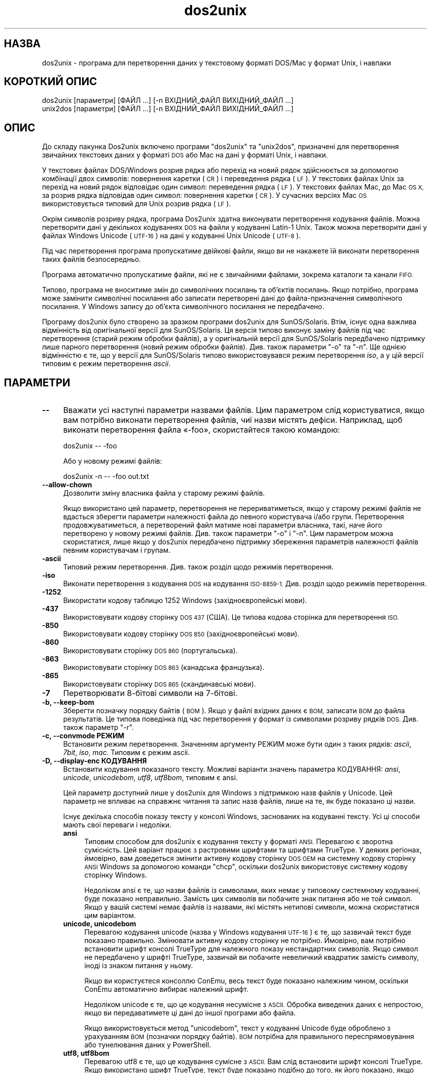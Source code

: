 .\" Automatically generated by Pod::Man 4.14 (Pod::Simple 3.43)
.\"
.\" Standard preamble:
.\" ========================================================================
.de Sp \" Vertical space (when we can't use .PP)
.if t .sp .5v
.if n .sp
..
.de Vb \" Begin verbatim text
.ft CW
.nf
.ne \\$1
..
.de Ve \" End verbatim text
.ft R
.fi
..
.\" Set up some character translations and predefined strings.  \*(-- will
.\" give an unbreakable dash, \*(PI will give pi, \*(L" will give a left
.\" double quote, and \*(R" will give a right double quote.  \*(C+ will
.\" give a nicer C++.  Capital omega is used to do unbreakable dashes and
.\" therefore won't be available.  \*(C` and \*(C' expand to `' in nroff,
.\" nothing in troff, for use with C<>.
.tr \(*W-
.ds C+ C\v'-.1v'\h'-1p'\s-2+\h'-1p'+\s0\v'.1v'\h'-1p'
.ie n \{\
.    ds -- \(*W-
.    ds PI pi
.    if (\n(.H=4u)&(1m=24u) .ds -- \(*W\h'-12u'\(*W\h'-12u'-\" diablo 10 pitch
.    if (\n(.H=4u)&(1m=20u) .ds -- \(*W\h'-12u'\(*W\h'-8u'-\"  diablo 12 pitch
.    ds L" ""
.    ds R" ""
.    ds C` ""
.    ds C' ""
'br\}
.el\{\
.    ds -- \|\(em\|
.    ds PI \(*p
.    ds L" ``
.    ds R" ''
.    ds C`
.    ds C'
'br\}
.\"
.\" Escape single quotes in literal strings from groff's Unicode transform.
.ie \n(.g .ds Aq \(aq
.el       .ds Aq '
.\"
.\" If the F register is >0, we'll generate index entries on stderr for
.\" titles (.TH), headers (.SH), subsections (.SS), items (.Ip), and index
.\" entries marked with X<> in POD.  Of course, you'll have to process the
.\" output yourself in some meaningful fashion.
.\"
.\" Avoid warning from groff about undefined register 'F'.
.de IX
..
.nr rF 0
.if \n(.g .if rF .nr rF 1
.if (\n(rF:(\n(.g==0)) \{\
.    if \nF \{\
.        de IX
.        tm Index:\\$1\t\\n%\t"\\$2"
..
.        if !\nF==2 \{\
.            nr % 0
.            nr F 2
.        \}
.    \}
.\}
.rr rF
.\" ========================================================================
.\"
.IX Title "dos2unix 1"
.TH dos2unix 1 "2024-01-22" "dos2unix" "2024-01-22"
.\" For nroff, turn off justification.  Always turn off hyphenation; it makes
.\" way too many mistakes in technical documents.
.if n .ad l
.nh
.SH "НАЗВА"
.IX Header "НАЗВА"
dos2unix \- програма для перетворення даних у текстовому форматі DOS/Mac у формат Unix, і навпаки
.SH "КОРОТКИЙ ОПИС"
.IX Header "КОРОТКИЙ ОПИС"
.Vb 2
\&    dos2unix [параметри] [ФАЙЛ ...] [\-n ВХІДНИЙ_ФАЙЛ ВИХІДНИЙ_ФАЙЛ ...]
\&    unix2dos [параметри] [ФАЙЛ ...] [\-n ВХІДНИЙ_ФАЙЛ ВИХІДНИЙ_ФАЙЛ ...]
.Ve
.SH "ОПИС"
.IX Header "ОПИС"
До складу пакунка Dos2unix включено програми \f(CW\*(C`dos2unix\*(C'\fR та \f(CW\*(C`unix2dos\*(C'\fR, призначені для перетворення звичайних текстових даних у форматі \s-1DOS\s0 або Mac на дані у форматі Unix, і навпаки.
.PP
У текстових файлах DOS/Windows розрив рядка або перехід на новий рядок здійснюється за допомогою комбінації двох символів: повернення каретки (\s-1CR\s0) і переведення рядка (\s-1LF\s0). У текстових файлах Unix за перехід на новий рядок відповідає один символ: переведення рядка (\s-1LF\s0). У текстових файлах Mac, до Mac \s-1OS X,\s0 за розрив рядка відповідав один символ: повернення каретки (\s-1CR\s0). У сучасних версіях Mac \s-1OS\s0 використовується типовий для Unix розрив рядка (\s-1LF\s0).
.PP
Окрім символів розриву рядка, програма Dos2unix здатна виконувати перетворення кодування файлів. Можна перетворити дані у декількох кодуваннях \s-1DOS\s0 на файли у кодуванні Latin\-1 Unix. Також можна перетворити дані у файлах Windows Unicode (\s-1UTF\-16\s0) на дані у кодуванні Unix Unicode (\s-1UTF\-8\s0).
.PP
Під час перетворення програма пропускатиме двійкові файли, якщо ви не накажете їй виконати перетворення таких файлів безпосередньо.
.PP
Програма автоматично пропускатиме файли, які не є звичайними файлами, зокрема каталоги та канали \s-1FIFO.\s0
.PP
Типово, програма не вноситиме змін до символічних посилань та об’єктів посилань. Якщо потрібно, програма може замінити символічні посилання або записати перетворені дані до файла\-призначення символічного посилання. У Windows запису до об’єкта символічного посилання не передбачено.
.PP
Програму dos2unix було створено за зразком програми dos2unix для SunOS/Solaris. Втім, існує одна важлива відмінність від оригінальної версії для SunOS/Solaris. Ця версія типово виконує заміну файлів під час перетворення (старий режим обробки файлів), а у оригінальній версії для SunOS/Solaris передбачено підтримку лише парного перетворення (новий режим обробки файлів). Див. також параметри \f(CW\*(C`\-o\*(C'\fR та \f(CW\*(C`\-n\*(C'\fR. Ще однією відмінністю є те, що у версії для SunOS/Solaris типово використовувався режим перетворення \fIiso\fR, а у цій версії типовим є режим перетворення \fIascii\fR.
.SH "ПАРАМЕТРИ"
.IX Header "ПАРАМЕТРИ"
.IP "\fB\-\-\fR" 4
.IX Item "--"
Вважати усі наступні параметри назвами файлів. Цим параметром слід користуватися, якщо вам потрібно виконати перетворення файлів, чиї назви містять дефіси. Наприклад, щоб виконати перетворення файла «\-foo», скористайтеся такою командою:
.Sp
.Vb 1
\&    dos2unix \-\- \-foo
.Ve
.Sp
Або у новому режимі файлів:
.Sp
.Vb 1
\&    dos2unix \-n \-\- \-foo out.txt
.Ve
.IP "\fB\-\-allow\-chown\fR" 4
.IX Item "--allow-chown"
Дозволити зміну власника файла у старому режимі файлів.
.Sp
Якщо використано цей параметр, перетворення не перериватиметься, якщо у старому режимі файлів не вдасться зберегти параметри належності файла до певного користувача і/або групи. Перетворення продовжуватиметься, а перетворений файл матиме нові параметри власника, такі, наче його перетворено у новому режимі файлів. Див. також параметри \f(CW\*(C`\-o\*(C'\fR і \f(CW\*(C`\-n\*(C'\fR. Цим параметром можна скористатися, лише якщо у dos2unix передбачено підтримку збереження параметрів належності файлів певним користувачам і групам.
.IP "\fB\-ascii\fR" 4
.IX Item "-ascii"
Типовий режим перетворення. Див. також розділ щодо режимів перетворення.
.IP "\fB\-iso\fR" 4
.IX Item "-iso"
Виконати перетворення з кодування \s-1DOS\s0 на кодування \s-1ISO\-8859\-1.\s0 Див. розділ щодо режимів перетворення.
.IP "\fB\-1252\fR" 4
.IX Item "-1252"
Використати кодову таблицю 1252 Windows (західноєвропейські мови).
.IP "\fB\-437\fR" 4
.IX Item "-437"
Використовувати кодову сторінку \s-1DOS 437\s0 (США). Це типова кодова сторінка для перетворення \s-1ISO.\s0
.IP "\fB\-850\fR" 4
.IX Item "-850"
Використовувати кодову сторінку \s-1DOS 850\s0 (західноєвропейські мови).
.IP "\fB\-860\fR" 4
.IX Item "-860"
Використовувати сторінку \s-1DOS 860\s0 (португальська).
.IP "\fB\-863\fR" 4
.IX Item "-863"
Використовувати сторінку \s-1DOS 863\s0 (канадська французька).
.IP "\fB\-865\fR" 4
.IX Item "-865"
Використовувати сторінку \s-1DOS 865\s0 (скандинавські мови).
.IP "\fB\-7\fR" 4
.IX Item "-7"
Перетворювати 8\-бітові символи на 7\-бітові.
.IP "\fB\-b, \-\-keep\-bom\fR" 4
.IX Item "-b, --keep-bom"
Зберегти позначку порядку байтів (\s-1BOM\s0). Якщо у файлі вхідних даних є \s-1BOM,\s0 записати \s-1BOM\s0 до файла результатів. Це типова поведінка під час перетворення у формат із символами розриву рядків \s-1DOS.\s0 Див. також параметр \f(CW\*(C`\-r\*(C'\fR.
.IP "\fB\-c, \-\-convmode РЕЖИМ\fR" 4
.IX Item "-c, --convmode РЕЖИМ"
Встановити режим перетворення. Значенням аргументу РЕЖИМ може бути один з таких рядків: \fIascii\fR, \fI7bit\fR, \fIiso\fR, \fImac\fR. Типовим є режим ascii.
.IP "\fB\-D, \-\-display\-enc КОДУВАННЯ\fR" 4
.IX Item "-D, --display-enc КОДУВАННЯ"
Встановити кодування показаного тексту. Можливі варіанти значень параметра КОДУВАННЯ: \fIansi\fR, \fIunicode\fR, \fIunicodebom\fR, \fIutf8\fR, \fIutf8bom\fR, типовим є ansi.
.Sp
Цей параметр доступний лише у dos2unix для Windows з підтримкою назв файлів у Unicode. Цей параметр не впливає на справжнє читання та запис назв файлів, лише на те, як буде показано ці назви.
.Sp
Існує декілька способів показу тексту у консолі Windows, заснованих на кодуванні тексту. Усі ці способи мають свої переваги і недоліки.
.RS 4
.IP "\fBansi\fR" 4
.IX Item "ansi"
Типовим способом для dos2unix є кодування тексту у форматі \s-1ANSI.\s0 Перевагою є зворотна сумісність. Цей варіант працює з растровими шрифтами та шрифтами TrueType. У деяких регіонах, ймовірно, вам доведеться змінити активну кодову сторінку \s-1DOS OEM\s0 на системну кодову сторінку \s-1ANSI\s0 Windows за допомогою команди \f(CW\*(C`chcp\*(C'\fR, оскільки dos2unix використовує системну кодову сторінку Windows.
.Sp
Недоліком ansi є те, що назви файлів із символами, яких немає у типовому системному кодуванні, буде показано неправильно. Замість цих символів ви побачите знак питання або не той символ. Якщо у вашій системі немає файлів із назвами, які містять нетипові символи, можна скористатися цим варіантом.
.IP "\fBunicode, unicodebom\fR" 4
.IX Item "unicode, unicodebom"
Перевагою кодування unicode (назва у Windows кодування \s-1UTF\-16\s0) є те, що зазвичай текст буде показано правильно. Змінювати активну кодову сторінку не потрібно. Ймовірно, вам потрібно встановити шрифт консолі TrueType для належного показу нестандартних символів. Якщо символ не передбачено у шрифті TrueType, зазвичай ви побачите невеличкий квадратик замість символу, іноді із знаком питання у ньому.
.Sp
Якщо ви користуєтеся консоллю ConEmu, весь текст буде показано належним чином, оскільки ConEmu автоматично вибирає належний шрифт.
.Sp
Недоліком unicode є те, що це кодування несумісне з \s-1ASCII.\s0 Обробка виведених даних є непростою, якщо ви передаватимете ці дані до іншої програми або файла.
.Sp
Якщо використовується метод \f(CW\*(C`unicodebom\*(C'\fR, текст у кодуванні Unicode буде оброблено з урахуванням \s-1BOM\s0 (позначки порядку байтів). \s-1BOM\s0 потрібна для правильного переспрямовування або тунелювання даних у PowerShell.
.IP "\fButf8, utf8bom\fR" 4
.IX Item "utf8, utf8bom"
Перевагою utf8 є те, що це кодування сумісне з \s-1ASCII.\s0 Вам слід встановити шрифт консолі TrueType. Якщо використано шрифт TrueType, текст буде показано подібно до того, як його показано, якщо визначено кодування \f(CW\*(C`unicode\*(C'\fR.
.Sp
Недоліком є те, що якщо ви скористаєтеся типовим растровим шрифтом, усі символи поза \s-1ASCII\s0 буде показано неправильно. Не лише назви файлів у unicode, а й перекладені повідомлення стануть непридатними до читання. У Windows, налаштованому на роботі у східно\-азійському регіоні, ви можете помітити значне блимання під час показу повідомлень.
.Sp
У консолі ConEmu добре працює спосіб кодування utf8.
.Sp
Якщо використовується метод \f(CW\*(C`utf8bom\*(C'\fR, текст у кодуванні \s-1UTF\-8\s0 буде оброблено з урахуванням \s-1BOM\s0 (позначки порядку байтів). \s-1BOM\s0 потрібна для правильного переспрямовування або тунелювання даних у PowerShell.
.RE
.RS 4
.Sp
Типове кодування можна змінити за допомогою змінної середовища \s-1DOS2UNIX_DISPLAY_ENC\s0 встановленням для неї значення \f(CW\*(C`unicode\*(C'\fR, \f(CW\*(C`unicodebom\*(C'\fR, \f(CW\*(C`utf8\*(C'\fR або \f(CW\*(C`utf8bom\*(C'\fR.
.RE
.IP "\fB\-e, \-\-add\-eol\fR" 4
.IX Item "-e, --add-eol"
Додати розрив рядка до останнього рядка, якщо його там немає. Працює для будь\-яких перетворень.
.Sp
У файлі, який перетворено з формату \s-1DOS\s0 до формату Unix може не вистачати розриву рядка в останньому рядку. Існують текстові редактори, які записують текстові файли без розриву рядка в останньому рядку. Деякі програми Unix мають проблеми з обробкою таких файлів, оскільки за стандартом \s-1POSIX\s0 кожен рядок текстового файла має завершуватися символом розриву рядка. Наприклад, об'єднання файлів може дати не зовсім очікуваний результат.
.IP "\fB\-f, \-\-force\fR" 4
.IX Item "-f, --force"
Примусове перетворення двійкових файлів.
.IP "\fB\-gb, \-\-gb18030\fR" 4
.IX Item "-gb, --gb18030"
У Windows файли в \s-1UTF\-16\s0 типово перетворюються на файли в \s-1UTF\-8,\s0 незалежно від встановленої локалі. За допомогою цього параметра ви можете наказати програмі перетворювати файли в \s-1UTF\-16\s0 на файли у \s-1GB18030.\s0 Цим параметром можна скористатися лише у Windows. Див. також розділ, присвячений \s-1GB18030.\s0
.IP "\fB\-h, \-\-help\fR" 4
.IX Item "-h, --help"
Показати довідкові дані і завершити роботу.
.IP "\fB\-i[ПРАПОРЦІ], \-\-info[=ПРАПОРЦІ] ФАЙЛ ...\fR" 4
.IX Item "-i[ПРАПОРЦІ], --info[=ПРАПОРЦІ] ФАЙЛ ..."
Вивести дані щодо файла. Не виконувати перетворення.
.Sp
Буде виведено такі дані, у вказаному порядку: кількість розривів рядків у форматі \s-1DOS,\s0 кількість розривів рядків у форматі Unix, кількість розривів рядків у форматі Mac, позначка порядку байтів, текстовим чи бінарним є файл та назву файла.
.Sp
Приклад результатів:
.Sp
.Vb 8
\&     6       0       0  no_bom    text    dos.txt
\&     0       6       0  no_bom    text    unix.txt
\&     0       0       6  no_bom    text    mac.txt
\&     6       6       6  no_bom    text    mixed.txt
\&    50       0       0  UTF\-16LE  text    utf16le.txt
\&     0      50       0  no_bom    text    utf8unix.txt
\&    50       0       0  UTF\-8     text    utf8dos.txt
\&     2     418     219  no_bom    binary  dos2unix.exe
.Ve
.Sp
Зауважте, що іноді бінарні файли помилково розпізнаються як текстові. Див. також параметр \f(CW\*(C`\-s\*(C'\fR.
.Sp
Якщо використано додатковий параметр \f(CW\*(C`\-e\*(C'\fR або \f(CW\*(C`\-\-add\-eol\*(C'\fR, буде також виведено дані щодо типу розриву рядків для останнього рядка або \f(CW\*(C`noeol\*(C'\fR, якщо такого немає.
.Sp
Приклад результатів:
.Sp
.Vb 4
\&     6       0       0  no_bom    text   dos     dos.txt
\&     0       6       0  no_bom    text   unix    unix.txt
\&     0       0       6  no_bom    text   mac     mac.txt
\&     1       0       0  no_bom    text   noeol   noeol_dos.txt
.Ve
.Sp
Крім того, можна вказати додаткові прапорці для внесення змін у виведені дані. Можна використовувати один або декілька таких прапорців.
.RS 4
.IP "\fB0\fR" 4
.IX Item "0"
Виводити рядки даних щодо файла із завершенням на нульовий символ, а не символ розриву рядка. Це уможливлює правильну інтерпретацію назв файлів, що містять пробіли або символи лапок, якщо використано прапорець «c». Скористайтеся цим прапорцем у поєднанні із параметром \f(CW\*(C`\-0\*(C'\fR або \f(CW\*(C`\-\-null\*(C'\fR \fBxargs\fR\|(1).
.IP "\fBd\fR" 4
.IX Item "d"
Вивести кількість символів розривів рядка \s-1DOS.\s0
.IP "\fBu\fR" 4
.IX Item "u"
Вивести кількість символів розривів рядка Unix.
.IP "\fBm\fR" 4
.IX Item "m"
Вивести кількість символів розривів рядка Mac.
.IP "\fBb\fR" 4
.IX Item "b"
Вивести позначку порядку байтів.
.IP "\fBt\fR" 4
.IX Item "t"
Вивести дані щодо того, є файл текстовим чи бінарним.
.IP "\fBe\fR" 4
.IX Item "e"
Вивести тип розриву рядка в останньому рядку або \f(CW\*(C`noeol\*(C'\fR, якщо останній рядок не містить розриву рядка.
.IP "\fBc\fR" 4
.IX Item "c"
Вивести дані лише тих файлів, які було б перетворено.
.Sp
Із прапорцем \f(CW\*(C`c\*(C'\fR dos2unix виведе лише назви файлів, у яких містяться розриви рядків \s-1DOS.\s0 unix2dos виведе лише назви файлів, у яких містяться розриви рядків Unix.
.Sp
Якщо використано додатковий параметр \f(CW\*(C`\-e\*(C'\fR або \f(CW\*(C`\-\-add\-eol\*(C'\fR, буде також виведено список файлів, які не містять символу розриву рядка в останньому рядку.
.IP "\fBh\fR" 4
.IX Item "h"
Вивести заголовок.
.IP "\fBp\fR" 4
.IX Item "p"
Показувати назви файлів без шляхів.
.RE
.RS 4
.Sp
Приклади:
.Sp
Вивести дані щодо усіх файлів *.txt:
.Sp
.Vb 1
\&    dos2unix \-i *.txt
.Ve
.Sp
Вивести кількість розривів рядків у форматі \s-1DOS\s0 і розривів рядків у форматі Unix:
.Sp
.Vb 1
\&    dos2unix \-idu *.txt
.Ve
.Sp
Вивести лише позначку порядку байтів:
.Sp
.Vb 1
\&    dos2unix \-\-info=b *.txt
.Ve
.Sp
Вивести список файлів, у яких є символи розриву рядків \s-1DOS:\s0
.Sp
.Vb 1
\&    dos2unix \-ic *.txt
.Ve
.Sp
Вивести список файлів, у яких використано символи розриву рядків Unix:
.Sp
.Vb 1
\&    unix2dos \-ic *.txt
.Ve
.Sp
Вивести список файлів, у яких є символи розриву рядків \s-1DOS\s0 або якы не містять символу розриву рядка в останньому рядку:
.Sp
.Vb 1
\&    dos2unix \-e \-ic *.txt
.Ve
.Sp
Перетворити лише файли із розривами рядків \s-1DOS\s0 і не чіпати інших файлів:
.Sp
.Vb 1
\&    dos2unix \-ic0 *.txt | xargs \-0 dos2unix
.Ve
.Sp
Знайти текстові файли і розривами рядків \s-1DOS:\s0
.Sp
.Vb 1
\&    find \-name \*(Aq*.txt\*(Aq \-print0 | xargs \-0 dos2unix \-ic
.Ve
.RE
.IP "\fB\-k, \-\-keepdate\fR" 4
.IX Item "-k, --keepdate"
Зберегти часову позначку файла вхідних даних у файлі результатів перетворення.
.IP "\fB\-L, \-\-license\fR" 4
.IX Item "-L, --license"
Вивести умови ліцензування програми.
.IP "\fB\-l, \-\-newline\fR" 4
.IX Item "-l, --newline"
Вставити додатковий символ розриву рядка.
.Sp
\&\fBdos2unix\fR: перетворення на два символи розриву рядків Unix відбуватиметься лише для комбінацій розриву рядків \s-1DOS.\s0 У режимі Mac виконуватиметься перетворення на два розриви рядків Unix лише символів розриву рядків Mac.
.Sp
\&\fBunix2dos\fR: перетворення на дві комбінації розриву рядків \s-1DOS\s0 відбуватиметься лише для символів розриву рядків \s-1DOS.\s0 У режимі Mac виконуватиметься перетворення на два розриви рядків Mac лише символів розриву рядків Unix.
.IP "\fB\-m, \-\-add\-bom\fR" 4
.IX Item "-m, --add-bom"
Записати до файла результатів позначку порядку байтів (\s-1BOM\s0). Типово буде записано позначку порядку байтів \s-1UTF\-8.\s0
.Sp
Якщо дані початкового файла закодовано у \s-1UTF\-16\s0 і використано параметр \f(CW\*(C`\-u\*(C'\fR, буде дописано позначку порядку байтів \s-1UTF\-16.\s0
.Sp
Не використовуйте цей параметр для кодувань результатів, відмінних від \s-1UTF\-8, UTF\-16\s0 або \s-1GB18030.\s0 Див. також розділ щодо \s-1UNICODE.\s0
.IP "\fB\-n, \-\-newfile ВХІДНИЙ_ФАЙЛ ВИХІДНИЙ_ФАЙЛ ...\fR" 4
.IX Item "-n, --newfile ВХІДНИЙ_ФАЙЛ ВИХІДНИЙ_ФАЙЛ ..."
Новий режим обробки файлів. Перетворити дані з файла ВХІДНИЙ_ФАЙЛ і записати результати до файла ВИХІДНИЙ_ФАЙЛ. Назви файлів слід вказувати парами, \fIне слід\fR використовувати шаблони заміни, інакше вміст файлів \fIбуде втрачено\fR.
.Sp
Власником перетвореного файла буде призначено користувача, яким було розпочато перетворення у режимі нового файла (парному режимі). Права доступу на читання або запис нового файла буде визначено на основі прав доступу до початкового файла мінус \fBumask\fR\|(1) для користувача, яким було розпочато перетворення.
.IP "\fB\-\-no\-allow\-chown\fR" 4
.IX Item "--no-allow-chown"
Не дозволяти зміну власника файла у старому режимі файлів (типова поведінка).
.Sp
Переривати перетворення, якщо у старому режимі файлів не вдасться зберегти параметри належності файла до певного користувача і/або групи. Див. також параметри \f(CW\*(C`\-o\*(C'\fR і \f(CW\*(C`\-n\*(C'\fR. Цим параметром можна скористатися, лише якщо у dos2unix передбачено підтримку збереження параметрів належності файлів певним користувачам і групам.
.IP "\fB\-\-no\-add\-eol\fR" 4
.IX Item "--no-add-eol"
Не додавати розрив рядка до останнього рядка, якщо його там немає.
.IP "\fB\-O, \-\-to\-stdout\fR" 4
.IX Item "-O, --to-stdout"
Записати дані до стандартного виведення, подібного до фільтра Unix. Скористайтеся параметром \f(CW\*(C`\-o\*(C'\fR, щоб повернутися до старого режиму файла (на місці).
.Sp
У поєднанні із параметром \f(CW\*(C`\-e\*(C'\fR файли можна належним чином розрізати. Усередині об'єднаного файла не буде об'єднання останнього і першого рядків і позначок порядку байтів Unicode. Приклад:
.Sp
.Vb 1
\&    dos2unix \-e \-O файл1.txt файл2.txt > результат.txt
.Ve
.IP "\fB\-o, \-\-oldfile ФАЙЛ ...\fR" 4
.IX Item "-o, --oldfile ФАЙЛ ..."
Застарілий режим обробки. Виконати перетворення файла ФАЙЛ і перезаписати його вміст. Типово, програма працює у цьому режимі. Можна використовувати шаблони заміни.
.Sp
У застарілому режимі (режимі заміщення) перетворений файл належатиме тому самому власнику і групі і матиме ті самі права доступу на читання або запис, що і початковий файл. Крім того, якщо перетворення файла виконується іншим користувачем, який має права доступу на запис до файла (наприклад користувачем root), перетворення буде перервано, якщо зберегти початкові значення не вдасться. Зміна власника може означати неможливість читання файла для його початкового власника. Зміна групи може призвести до проблем із безпекою, оскільки файл може стати доступним для читання користувачам, які не повинні мати такі права доступу. Можливість збереження прав власності та прав доступу до файла передбачено лише у Unix.
.Sp
Щоб перевірити, чи передбачено у dos2unix підтримку збереження параметрів власника і групи файлів, віддайте команду \f(CW\*(C`dos2unix \-V\*(C'\fR.
.Sp
Перетворення завжди виконується з використанням тимчасового файла. Якщо під час перетворення станеться помилка, тимчасовий файл буде вилучено, а початковий файл залишиться незмінним. Якщо перетворення буде виконано успішно, початковий файл буде замінено на тимчасовий файл. Може так статися, що у вас будуть права на перезапис початкового файла, але не буде прав для встановлення тих самих параметрів власника для тимчасового файла, який замінить собою початковий файл. Це означає, що ви не зможете зберегти параметри належності файла певному користувачу і/або групі. У цьому випадку ви можете скористатися параметром \f(CW\*(C`\-\-allow\-chown\*(C'\fR, щоб програма могла продовжити обробку даних:
.Sp
.Vb 1
\&    dos2unix \-\-allow\-chown якийсь.txt
.Ve
.Sp
Іншим варіантом дій є використання нового режиму файлів:
.Sp
.Vb 1
\&    dos2unix \-n якийсь.txt якийсь.txt
.Ve
.Sp
Перевагою використання параметра \f(CW\*(C`\-\-allow\-chown\*(C'\fR є те, що ви можете користуватися символами\-замінниками, а параметри власників буде збережено, якщо можливо.
.IP "\fB\-q, \-\-quiet\fR" 4
.IX Item "-q, --quiet"
Режим без виведення повідомлень. Програма не виводитиме жодних попереджень або повідомлень про помилки. Повернутим значенням завжди буде нуль, якщо вказано правильні параметри командного рядка.
.IP "\fB\-r, \-\-remove\-bom\fR" 4
.IX Item "-r, --remove-bom"
Вилучити позначку порядку байтів (\s-1BOM\s0). Не записувати \s-1BOM\s0 до файла результатів. Це типова поведінка під час перетворення файлів з форматом розриву рядків Unix. Див. також параметр \f(CW\*(C`\-b\*(C'\fR.
.IP "\fB\-s, \-\-safe\fR" 4
.IX Item "-s, --safe"
Пропускати двійкові файли (типово).
.Sp
Пропускання бінарних файлів реалізовано для того, щоб уникнути випадкових помилок. Майте на увазі, що визначення бінарних файлів не є 100% точним. Програма просто шукає у файлах бінарні символи, які типово не трапляються у текстових файлах. Може так статися, що у бінарному файлі містяться лише звичайні текстові символи. Такий бінарний файл буде помилково сприйнято програмою як текстовий.
.IP "\fB\-u, \-\-keep\-utf16\fR" 4
.IX Item "-u, --keep-utf16"
Зберегти початкове кодування \s-1UTF\-16.\s0 Файл результатів буде записано у тому самому кодуванні \s-1UTF\-16,\s0 із прямим або зворотним порядком байтів, що і початковий файл. Таким чином можна запобігти перетворенню даних у кодування \s-1UTF\-8.\s0 До файла буде записано відповідну позначку порядку байтів \s-1UTF\-16.\s0 Вимкнути цей параметр можна за допомогою параметра \f(CW\*(C`\-ascii\*(C'\fR.
.IP "\fB\-ul, \-\-assume\-utf16le\fR" 4
.IX Item "-ul, --assume-utf16le"
Припускати, що кодуванням вхідних файлів є \s-1UTF\-16LE.\s0
.Sp
Якщо у початковому файлі є позначка порядку байтів (\s-1BOM\s0), її буде використано у файлі\-результаті, незалежно від використання цього параметра.
.Sp
Якщо вами було зроблено помилкове припущення щодо формату файла (файл вхідних даних насправді не є файлом у форматі \s-1UTF\-16LE\s0), і дані вдасться успішно перетворити, ви отримаєте файл у кодуванні \s-1UTF\-8\s0 з помилковим вмістом. Скасувати таке помилкове перетворення можна за допомогою зворотного перетворення \fBiconv\fR\|(1) з даних у форматі \s-1UTF\-8\s0 на дані у форматі \s-1UTF\-16LE.\s0 Таким чином ви повернетеся до початкового кодування даних у файлі.
.Sp
Припущення щодо форматування \s-1UTF\-16LE\s0 працює як визначення \fIрежиму перетворення\fR. Перемиканням на типовий режим \fIascii\fR можна вимкнути припущення щодо форматування \s-1UTF\-16LE.\s0
.IP "\fB\-ub, \-\-assume\-utf16be\fR" 4
.IX Item "-ub, --assume-utf16be"
Припускати, що вхідним форматом є \s-1UTF\-16BE.\s0
.Sp
Цей параметр працює у спосіб, тотожний до параметра \f(CW\*(C`\-ul\*(C'\fR.
.IP "\fB\-v, \-\-verbose\fR" 4
.IX Item "-v, --verbose"
Виводити докладні повідомлення. Буде показано додаткові дані щодо позначок порядку байтів та кількості перетворених символів розриву рядків.
.IP "\fB\-F, \-\-follow\-symlink\fR" 4
.IX Item "-F, --follow-symlink"
Переходити за символічними посиланням і перетворювати файли, на які вони вказують.
.IP "\fB\-R, \-\-replace\-symlink\fR" 4
.IX Item "-R, --replace-symlink"
Замінити символічні посилання перетвореними файлами (початкові файли, на які вони вказують, змінено не буде).
.IP "\fB\-S, \-\-skip\-symlink\fR" 4
.IX Item "-S, --skip-symlink"
Не змінювати символічні посилання та файли, на які вони посилаються (типово).
.IP "\fB\-V, \-\-version\fR" 4
.IX Item "-V, --version"
Вивести дані щодо версії і завершити роботу.
.SH "РЕЖИМ MAC"
.IX Header "РЕЖИМ MAC"
Типово, розриви рядків \s-1DOS\s0 перетворюються на розриви рядків Unix, і навпаки. Розриви рядків Mac перетворенню не підлягають.
.PP
У режимі Mac розриви рядків Mac перетворюються на розриви рядків Unix, і навпаки. Розриви рядків \s-1DOS\s0 перетворенню не підлягають.
.PP
Щоб запустити програму у режимі перетворення Mac, скористайтеся параметром командного рядка \f(CW\*(C`\-c mac\*(C'\fR або програмами \f(CW\*(C`mac2unix\*(C'\fR та \f(CW\*(C`unix2mac\*(C'\fR.
.SH "РЕЖИМИ ПЕРЕТВОРЕННЯ"
.IX Header "РЕЖИМИ ПЕРЕТВОРЕННЯ"
.IP "\fBascii\fR" 4
.IX Item "ascii"
Це типовий режим перетворення. Цей режим призначено для перетворення файлів у кодуванні \s-1ASCII\s0 або сумісному з \s-1ASCII\s0 кодуванні, зокрема \s-1UTF\-8.\s0 Вмикання режиму \fBascii\fR вимикає режим \fB7bit\fR і \fBiso\fR.
.Sp
Якщо у dos2unix передбачено підтримку \s-1UTF\-16,\s0 файли у кодуванні \s-1UTF\-16\s0 буде перетворено до поточного кодування символів локалі у системах \s-1POSIX\s0 та до \s-1UTF\-8\s0 у Windows. Вмикання режиму \fBascii\fR вимикає параметр збереження кодування \s-1UTF\-16\s0 (\f(CW\*(C`\-u\*(C'\fR) і параметр, які надають змогу припускати, що вхідні дані закодовано в \s-1UTF\-16\s0 (\f(CW\*(C`\-ul\*(C'\fR і \f(CW\*(C`\-ub\*(C'\fR). Щоб визначити, чи передбачено у dos2unix підтримку \s-1UTF\-16,\s0 введіть команду \f(CW\*(C`dos2unix \-V\*(C'\fR. Див. також розділ \s-1UNICODE.\s0
.IP "\fB7bit\fR" 4
.IX Item "7bit"
У цьому режимі усі 8\-бітові символи, які не є частиною \s-1ASCII,\s0 (з номерами від 128 до 255) буде перетворено на відповідні 7\-бітові символи.
.IP "\fBiso\fR" 4
.IX Item "iso"
Перетворення символів буде виконано з кодування (кодової сторінки) \s-1DOS\s0 до кодування \s-1ISO\-8859\-1\s0 (Latin\-1) у Unix. Символи \s-1DOS,\s0 які не мають еквівалентів у \s-1ISO\-8859\-1\s0 і перетворення яких неможливе, буде перетворено на символ крапки. Те саме стосується символів \s-1ISO\-8859\-1,\s0 які не мають еквівалентів у \s-1DOS.\s0
.Sp
Якщо буде використано лише параметр \f(CW\*(C`\-iso\*(C'\fR, програма dos2unix спробує визначити активне кодування. Якщо це виявиться неможливим, dos2unix використає типове кодування \s-1CP437,\s0 яке здебільшого використовується у США. Щоб примусово визначити кодування, скористайтеся параметром \f(CW\*(C`\-437\*(C'\fR (США), \f(CW\*(C`\-850\*(C'\fR (західноєвропейські мови), \f(CW\*(C`\-860\*(C'\fR (португальська), \f(CW\*(C`\-863\*(C'\fR (канадська французька) або \f(CW\*(C`\-865\*(C'\fR (скандинавські мови). Використати кодування Windows \s-1CP1252\s0 (західноєвропейські мови) можна за допомогою параметра \f(CW\*(C`\-1252\*(C'\fR. Для інших кодувань використовуйте поєднання dos2unix з \fBiconv\fR\|(1). Програма iconv здатна виконувати перетворення даних у доволі широкому спектрі кодувань символів.
.Sp
Ніколи не користуйтеся перетворенням \s-1ISO\s0 для текстових файлів у форматі Unicode. Використання подібного перетворення призведе до ушкодження вмісту файлів у кодуванні \s-1UTF\-8.\s0
.Sp
Декілька прикладів:
.Sp
Перетворити дані у типовому кодуванні \s-1DOS\s0 на дані у кодуванні Latin\-1 Unix:
.Sp
.Vb 1
\&    dos2unix \-iso \-n in.txt out.txt
.Ve
.Sp
Перетворити дані у кодуванні \s-1DOS CP850\s0 на дані у кодуванні Latin\-1 Unix:
.Sp
.Vb 1
\&    dos2unix \-850 \-n in.txt out.txt
.Ve
.Sp
Перетворити дані у кодуванні \s-1CP1252\s0 Windows на дані у кодуванні Latin\-1 Unix:
.Sp
.Vb 1
\&    dos2unix \-1252 \-n in.txt out.txt
.Ve
.Sp
Перетворити дані у кодуванні \s-1CP252\s0 Windows на дані у кодуванні \s-1UTF\-8\s0 Unix (Unicode):
.Sp
.Vb 1
\&    iconv \-f CP1252 \-t UTF\-8 in.txt | dos2unix > out.txt
.Ve
.Sp
Перетворити дані у кодуванні Latin\-1 Unix на дані у типовому кодуванні \s-1DOS:\s0
.Sp
.Vb 1
\&    unix2dos \-iso \-n in.txt out.txt
.Ve
.Sp
Перетворити дані у кодуванні Latin\-1 Unix на дані у кодуванні \s-1DOS CP850:\s0
.Sp
.Vb 1
\&    unix2dos \-850 \-n in.txt out.txt
.Ve
.Sp
Перетворити дані у кодуванні Latin\-1 Unix на дані у кодуванні Windows \s-1CP1252:\s0
.Sp
.Vb 1
\&    unix2dos \-1252 \-n in.txt out.txt
.Ve
.Sp
Перетворити дані у кодуванні \s-1UTF\-8\s0 Unix (Unicode) на дані у кодуванні Windows \s-1CP1252:\s0
.Sp
.Vb 1
\&    unix2dos < in.txt | iconv \-f UTF\-8 \-t CP1252 > out.txt
.Ve
.Sp
Див. також <http://czyborra.com/charsets/codepages.html> та <http://czyborra.com/charsets/iso8859.html>.
.SH "UNICODE"
.IX Header "UNICODE"
.SS "Кодування"
.IX Subsection "Кодування"
Існує декілька різних кодувань Unicode. У Unix та Linux у файлах Unicode здебільшого використовується кодування \s-1UTF\-8.\s0 У Windows для текстових файлів Unicode може бути використано кодування \s-1UTF\-8, UTF\-16\s0 або \s-1UTF\-16\s0 зі зворотним порядком байтів. Втім, здебільшого, використовується формат \s-1UTF\-16.\s0
.SS "Перетворення"
.IX Subsection "Перетворення"
У текстових файлах Unicode, як і у текстових файлах \s-1ASCII,\s0 може бути використано розриви рядків \s-1DOS,\s0 Unix або Mac.
.PP
Усі версії dos2unix та unix2dos здатні виконувати перетворення у кодуванні \s-1UTF\-8,\s0 оскільки \s-1UTF\-8\s0 було розроблено так, що зворотну сумісність з \s-1ASCII\s0 збережено.
.PP
Програми dos2unix та unix2dos, зібрані з підтримкою Unicode \s-1UTF\-16,\s0 можуть читати текстові файли у кодуванні \s-1UTF\-16\s0 з прямим та зворотним порядком байтів. Щоб дізнатися про те, чи було dos2unix зібрано з підтримкою \s-1UTF\-16,\s0 віддайте команду \f(CW\*(C`dos2unix \-V\*(C'\fR.
.PP
У Unix/Linux файли у кодуванні \s-1UTF\-16\s0 перетворюються на файли у кодуванні локалі. Для визначення поточного кодування символів локалі скористайтеся командою \fBlocale\fR\|(1). Якщо перетворення виявиться неможливим, програма повідомить про помилку перетворення і пропустить відповідний файл.
.PP
У Windows файли \s-1UTF\-16\s0 типово буде перетворено на файли \s-1UTF\-8.\s0 Обидва типи систем, Windows та Unix/Linux, мають непогані можливості з підтримки файлів у форматуванні \s-1UTF\-8.\s0
.PP
Кодування \s-1UTF\-16\s0 та \s-1UTF\-8\s0 є повністю сумісними. Під час перетворення не буде втрачено жодної інформації. Якщо під час перетворення даних у кодуванні \s-1UTF\-16\s0 на дані у кодуванні \s-1UTF\-8\s0 трапиться помилка, наприклад, якщо у вхідному файлі \s-1UTF\-16\s0 міститиметься якась помилка, файл буде пропущено.
.PP
Якщо використано параметр \f(CW\*(C`\-u\*(C'\fR, файл результатів буде записано у тому самому кодуванні \s-1UTF\-16,\s0 що і початковий файл. Використання параметра Option \f(CW\*(C`\-u\*(C'\fR запобігає перетворенню даних у кодування \s-1UTF\-8.\s0
.PP
У dos2unix та unix2dos не передбачено параметра для перетворення даних у кодуванні \s-1UTF\-8\s0 на дані у кодуванні \s-1UTF\-16.\s0
.PP
Режим перетворення \s-1ISO\s0 та 7\-бітовий режим не працюють для файлів \s-1UTF\-16.\s0
.SS "Позначка порядку байтів"
.IX Subsection "Позначка порядку байтів"
У Windows до текстових файлів у кодуванні Unicode типово дописується позначка порядку байтів (\s-1BOM\s0), оскільки багато програм Windows (зокрема Notepad) додають таку позначку автоматично. Див. також <https://en.wikipedia.org/wiki/Byte_order_mark>.
.PP
У Unix файли у кодуванні Unicode типово не містять позначки порядку байтів. Вважається, що кодуванням текстових файлів є те кодування, яке визначається поточною локаллю.
.PP
Програма dos2unix може визначити, чи є кодуванням файла \s-1UTF\-16,\s0 лише якщо у файлі міститься позначка порядку байтів. Якщо у файлі, де використано кодування \s-1UTF\-16,\s0 немає такої позначки, dos2unix вважатиме такий файл двійковим (бінарним).
.PP
Для перетворення файлів \s-1UTF\-16\s0 без позначки порядку байтів скористайтеся параметром \f(CW\*(C`\-ul\*(C'\fR або \f(CW\*(C`\-ub\*(C'\fR.
.PP
Типово dos2unix не записує до файлів результатів перетворення позначки порядку байтів (\s-1BOM\s0). Якщо використано параметр \f(CW\*(C`\-b\*(C'\fR, dos2unix запише до файла результатів \s-1BOM,\s0 якщо \s-1BOM\s0 була у файлі початкових даних.
.PP
Типово unix2dos записує позначку порядку байтів (\s-1BOM\s0) до файла результатів, якщо \s-1BOM\s0 є у початковому файлі. Скористайтеся параметром \f(CW\*(C`\-r\*(C'\fR, щоб вилучити \s-1BOM.\s0
.PP
Dos2unix та unix2dos завжди записують до файла результатів позначку порядку байтів (\s-1BOM\s0), якщо використано параметр \f(CW\*(C`\-m\*(C'\fR.
.SS "Назви файлів у Unicode у Windows"
.IX Subsection "Назви файлів у Unicode у Windows"
У dos2unix передбачено підтримку читання і запису назв файлів Unicode у командному рядку Windows. Це означає, що dos2unix може відкривати файли, у назвах яких є символи, які не є частиною типової системної кодової сторінки \s-1ANSI.\s0 Щоб визначити, чи зібрано dos2unix для Windows з підтримкою назв файлів у кодуванні Unicode, скористайтеся командою \f(CW\*(C`dos2unix \-V\*(C'\fR.
.PP
Із показом назв файлів у кодуванні Unicode у консолі Windows пов’язано декілька проблем. Див. параметр \f(CW\*(C`\-D\*(C'\fR, \f(CW\*(C`\-\-display\-enc\*(C'\fR. Назви файлів може бути некоректно показано у консолі, але запис цих назв відбуватиметься належним чином.
.SS "Приклади для Unicode"
.IX Subsection "Приклади для Unicode"
Перетворити дані з Windows \s-1UTF\-16\s0 (з позначкою порядку байтів (\s-1BOM\s0)) у формат Unix \s-1UTF\-8:\s0
.PP
.Vb 1
\&    dos2unix \-n in.txt out.txt
.Ve
.PP
Перетворити дані у форматі Windows \s-1UTF\-16LE\s0 (без \s-1BOM\s0) на дані у форматі \s-1UTF\-8\s0 Unix:
.PP
.Vb 1
\&    dos2unix \-ul \-n in.txt out.txt
.Ve
.PP
Перетворити дані у кодуванні \s-1UTF\-8\s0 Unix на дані у кодуванні Windows \s-1UTF\-8\s0 без \s-1BOM:\s0
.PP
.Vb 1
\&    unix2dos \-m \-n in.txt out.txt
.Ve
.PP
Перетворити дані у кодуванні \s-1UTF\-8\s0 Unix на дані у кодуванні Windows \s-1UTF\-16:\s0
.PP
.Vb 1
\&    unix2dos < in.txt | iconv \-f UTF\-8 \-t UTF\-16 > out.txt
.Ve
.SH "GB18030"
.IX Header "GB18030"
\&\s-1GB18030\s0 є китайським урядовим стандартом. Підтримка обов’язкової підмножини стандарту \s-1GB18030\s0 є неодмінною вимогою до будь\-яких програмних продуктів, які продаються у Китаї. Див. також <https://en.wikipedia.org/wiki/GB_18030>.
.PP
Кодування \s-1GB18030\s0 є повністю сумісним із Unicode. Його можна розглядати як формат перетворення unicode. Подібно до \s-1UTF\-8, GB18030\s0 є сумісним із \s-1ASCII. GB18030\s0 також є сумісним із кодовою сторінкою Windows 936, яку ще називають \s-1GBK.\s0
.PP
У Unix/Linux файли \s-1UTF\-16\s0 буде перетворено до кодування \s-1GB18030,\s0 якщо кодуванням локалі є \s-1GB18030.\s0 Зауважте, що це спрацює, лише якщо підтримку локалі передбачено у системі. Щоб отримати список підтримуваних локалей, скористайтеся командою \f(CW\*(C`locale \-a\*(C'\fR.
.PP
У Windows для перетворення файлів \s-1UTF\-16\s0 на файли \s-1GB18030\s0 слід вказати параметр \f(CW\*(C`\-gb\*(C'\fR.
.PP
У файлах у кодуванні \s-1GB18030\s0 може міститися позначка порядку байтів, так само, як у файлах у кодуванні Unicode.
.SH "ПРИКЛАДИ"
.IX Header "ПРИКЛАДИ"
Прочитати вхідні дані зі стандартного джерела (stdin) і записати результат до стандартного виведення (stdout):
.PP
.Vb 2
\&    dos2unix < a.txt
\&    cat a.txt | dos2unix
.Ve
.PP
Перетворити дані у a.txt і замістити цей файл. Перетворити дані у b.txt і замістити цей файл:
.PP
.Vb 2
\&    dos2unix a.txt b.txt
\&    dos2unix \-o a.txt b.txt
.Ve
.PP
Перетворити дані у a.txt і замістити файл у режимі перетворення ascii:
.PP
.Vb 1
\&    dos2unix a.txt
.Ve
.PP
Перетворити дані у a.txt і замістити файл у режимі перетворення ascii. Перетворити дані у b.txt і замістити цей файл у режимі 7\-бітового перетворення:
.PP
.Vb 3
\&    dos2unix a.txt \-c 7bit b.txt
\&    dos2unix \-c ascii a.txt \-c 7bit b.txt
\&    dos2unix \-ascii a.txt \-7 b.txt
.Ve
.PP
Перетворити файл a.txt з формату Mac на формат Unix:
.PP
.Vb 2
\&    dos2unix \-c mac a.txt
\&    mac2unix a.txt
.Ve
.PP
Перетворити файл a.txt з формату Unix на формат Mac:
.PP
.Vb 2
\&    unix2dos \-c mac a.txt
\&    unix2mac a.txt
.Ve
.PP
Перетворити дані у a.txt, замістити цей файл і зберегти часову позначку початкового файла:
.PP
.Vb 2
\&    dos2unix \-k a.txt
\&    dos2unix \-k \-o a.txt
.Ve
.PP
Перетворити дані у файлі a.txt і записати результати до файла e.txt:
.PP
.Vb 1
\&    dos2unix \-n a.txt e.txt
.Ve
.PP
Перетворити дані у файлі a.txt і записати результати до файла e.txt. Скопіювати часову позначку файла a.txt для файла e.txt:
.PP
.Vb 1
\&    dos2unix \-k \-n a.txt e.txt
.Ve
.PP
Перетворити дані у a.txt і замістити цей файл. Перетворити дані у b.txt і записати результат до e.txt:
.PP
.Vb 2
\&    dos2unix a.txt \-n b.txt e.txt
\&    dos2unix \-o a.txt \-n b.txt e.txt
.Ve
.PP
Перетворити дані у c.txt і записати результати до e.txt. Перетворити дані у a.txt і замістити ними цей файл. Перетворити дані у b.txt і замістити ними цей файл. Перетворити дані у d.txt і записати результати до f.txt:
.PP
.Vb 1
\&    dos2unix \-n c.txt e.txt \-o a.txt b.txt \-n d.txt f.txt
.Ve
.SH "РЕКУРСИВНЕ ПЕРЕТВОРЕННЯ"
.IX Header "РЕКУРСИВНЕ ПЕРЕТВОРЕННЯ"
У оболонці \s-1UNIX\s0 можна скористатися командами \fBfind\fR\|(1) і \fBxargs\fR\|(1) для запуску dos2unix рекурсивно для усіх текстових файлів у ієрархії каталогів. Наприклад, щоб виконати перетворення усіх файлів .txt у структурі підкаталогів поточного каталогу, віддайте таку команду:
.PP
.Vb 1
\&    find . \-name \*(Aq*.txt\*(Aq \-print0 |xargs \-0 dos2unix
.Ve
.PP
Параметр \fBfind\fR\|(1) \f(CW\*(C`\-print0\*(C'\fR і відповідний параметр \fBxargs\fR\|(1) \f(CW\*(C`\-0\*(C'\fR потрібні, якщо у назва файлів є пробіли або лапки. Інакше, ці параметри можна пропустити. Іншим варіантом дій є використання \fBfind\fR\|(1) з параметром \f(CW\*(C`\-exec\*(C'\fR:
.PP
.Vb 1
\&    find . \-name \*(Aq*.txt\*(Aq \-exec dos2unix {} \e;
.Ve
.PP
У командному рядку Windows можна скористатися такою командою:
.PP
.Vb 1
\&    for /R %G in (*.txt) do dos2unix "%G"
.Ve
.PP
Користувачі PowerShell можуть скористатися такою командою у Windows PowerShell:
.PP
.Vb 1
\&    get\-childitem \-path . \-filter \*(Aq*.txt\*(Aq \-recurse | foreach\-object {dos2unix $_.Fullname}
.Ve
.SH "ЛОКАЛІЗАЦІЯ"
.IX Header "ЛОКАЛІЗАЦІЯ"
.IP "\fB\s-1LANG\s0\fR" 4
.IX Item "LANG"
Основна мова визначається за допомогою змінної середовища \s-1LANG.\s0 Значення змінної \s-1LANG\s0 складається з декількох частин. Перша частина записується малими літерами і визначає код мови. Друга частина є необов’язковою, визначає код країни і записується прописними літерами, відокремлюється від першої частини символом підкреслювання. Передбачено також необов’язкову третю частину: кодування. Ця частина відокремлюється від другої частини крапкою. Ось декілька прикладів для командних оболонок стандартного типу \s-1POSIX:\s0
.Sp
.Vb 7
\&    export LANG=uk               українська
\&    export LANG=uk_UA            українська, Україна
\&    export LANG=ru_UA            російська, Україна
\&    export LANG=es_ES            іспанська, Іспанія
\&    export LANG=es_MX            іспанська, Мексика
\&    export LANG=en_US.iso88591   англійська, США, кодування Latin\-1
\&    export LANG=en_GB.UTF\-8      англійська, Великобританія, кодування UTF\-8
.Ve
.Sp
Повний список мов та кодів країн наведено у підручнику з gettext: <https://www.gnu.org/software/gettext/manual/html_node/Usual\-Language\-Codes.html>
.Sp
У системах Unix для отримання даних щодо локалі можна скористатися командою \fBlocale\fR\|(1).
.IP "\fB\s-1LANGUAGE\s0\fR" 4
.IX Item "LANGUAGE"
За допомогою змінної середовища \s-1LANGUAGE\s0 ви можете вказати список пріоритетності мов. Записи у списку слід відокремлювати двокрапками. Програма dos2unix надає перевагу \s-1LANGUAGE\s0 над \s-1LANG.\s0 Наприклад, перша голландська, далі німецька: \f(CW\*(C`LANGUAGE=nl:de\*(C'\fR. Спочатку вам слід увімкнути локалізацію, встановивши для змінної \s-1LANG\s0 (або \s-1LC_ALL\s0) значення, відмінне від «C». Далі ви зможете використовувати список пріоритетності мов за допомогою змінної \s-1LANGUAGE.\s0 Додаткові відомості можна знайти у підручнику з gettext: <https://www.gnu.org/software/gettext/manual/html_node/The\-LANGUAGE\-variable.html>
.Sp
Якщо вами буде вибрано мову, перекладу якою немає, буде показано стандартні повідомлення англійською мовою.
.IP "\fB\s-1DOS2UNIX_LOCALEDIR\s0\fR" 4
.IX Item "DOS2UNIX_LOCALEDIR"
Змінну \s-1LOCALEDIR,\s0 встановлену під час збирання програми, можна змінити за допомогою змінної середовища \s-1DOS2UNIX_LOCALEDIR. LOCALEDIR\s0 використовується для пошуку файлів перекладів. Типовим значенням у системах \s-1GNU\s0 є \f(CW\*(C`/usr/local/share/locale\*(C'\fR. Переглянути поточне значення змінної \s-1LOCALEDIR\s0 можна переглянути за допомогою параметра \fB\-\-version\fR.
.Sp
Приклад (командна оболонка \s-1POSIX\s0):
.Sp
.Vb 1
\&    export DOS2UNIX_LOCALEDIR=$HOME/share/locale
.Ve
.SH "ПОВЕРНУТЕ ЗНАЧЕННЯ"
.IX Header "ПОВЕРНУТЕ ЗНАЧЕННЯ"
Якщо завдання вдасться успішно виконати, програма поверне нульовий код виходу. Якщо станеться системна помилка, буде повернуто код цієї помилки. Якщо станеться якась інша помилка, буде повернуто код 1.
.PP
У режимі без повідомлень повернутим значенням завжди буде нуль, якщо вказано правильні параметри командного рядка.
.SH "СТАНДАРТИ"
.IX Header "СТАНДАРТИ"
<https://en.wikipedia.org/wiki/Text_file>
.PP
<https://uk.wikipedia.org/wiki/Carriage_return>
.PP
<https://uk.wikipedia.org/wiki/Newline>
.PP
<https://uk.wikipedia.org/wiki/Unicode>
.SH "АВТОРИ"
.IX Header "АВТОРИ"
Benjamin Lin \- <blin@socs.uts.edu.au>, Bernd Johannes Wuebben (режим mac2unix) \- <wuebben@kde.org>, Christian Wurll (додатковий новий рядок) \- <wurll@ira.uka.de>, Erwin Waterlander \- <waterlan@xs4all.nl> (супровідник)
.PP
Сторінка проєкту: <https://waterlan.home.xs4all.nl/dos2unix.html>
.PP
Сторінка на SourceForge: <https://sourceforge.net/projects/dos2unix/>
.SH "ТАКОЖ ПЕРЕГЛЯНЬТЕ"
.IX Header "ТАКОЖ ПЕРЕГЛЯНЬТЕ"
\&\fBfile\fR\|(1)  \fBfind\fR\|(1)  \fBiconv\fR\|(1)  \fBlocale\fR\|(1)  \fBxargs\fR\|(1)
